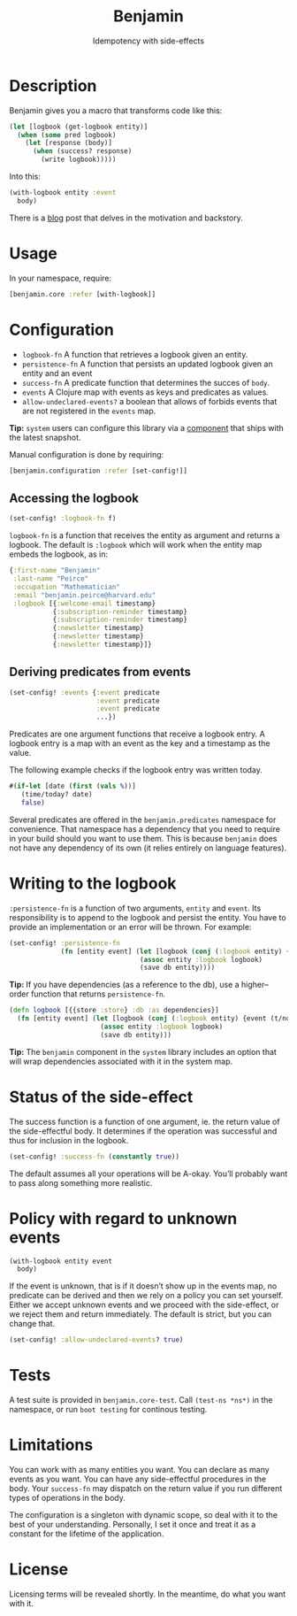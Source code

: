 #+title: Benjamin
#+SUBTITLE: Idempotency with side-effects
#+OPTIONS: toc:1 num:nil
#+HTML_HEAD: <link rel="stylesheet" href="css/et-book.css" type="text/css" media="screen" />
#+HTML_HEAD: <link href="https://fonts.googleapis.com/css?family=Source+Sans+Pro:300,300i,400,600&display=swap" rel="stylesheet">
#+HTML_HEAD: <link rel="stylesheet" href="css/main.css" type="text/css" media="screen" />
#+HTML_HEAD: <link rel="stylesheet" href="css/post.css" type="text/css" media="screen" />
#+HTML_HEAD:  <script type="text/javascript" src="js/navigation.js"></script>

* Description

Benjamin gives you a macro that transforms code like this:

#+BEGIN_SRC clojure
(let [logbook (get-logbook entity)]
  (when (some pred logbook)
    (let [response (body)]
      (when (success? response)
        (write logbook)))))
#+END_SRC

Into this:

#+BEGIN_SRC clojure 
(with-logbook entity :event
  body)
#+END_SRC 

There is a [[http://danielsz.github.io/2017/08/07/Timed-idempotency][blog]] post that delves in the motivation and backstory.

* Usage

In your namespace, require:
#+BEGIN_SRC clojure
[benjamin.core :refer [with-logbook]]
#+END_SRC

* Configuration

- ~logbook-fn~ A function that retrieves a logbook given an entity.
- ~persistence-fn~ A function that persists an updated logbook given an entity and an event
- ~success-fn~ A predicate function that determines the succes of ~body~.
- ~events~ A Clojure map with events as keys and predicates as values.
- ~allow-undeclared-events?~ a boolean that allows of forbids events that are not registered in the ~events~ map.

*Tip:*  ~system~ users can configure this library via a [[https://github.com/danielsz/system/blob/f4acb68d1e136720c1f9ab44d65e2eb763b1e6ef/src/system/components/benjamin.clj][component]] that ships with the latest snapshot. 
 
Manual configuration is done by requiring: 

#+BEGIN_SRC clojure
[benjamin.configuration :refer [set-config!]]
#+END_SRC

** Accessing the logbook

#+BEGIN_SRC clojure
(set-config! :logbook-fn f)
#+END_SRC

~logbook-fn~ is a function that receives the entity as argument and returns a logbook. 
The default is ~:logbook~ which will work when the entity map embeds the logbook, as in:

#+BEGIN_SRC clojure
{:first-name "Benjamin"
 :last-name "Peirce"
 :occupation "Mathematician"
 :email "benjamin.peirce@harvard.edu"
 :logbook [{:welcome-email timestamp}
           {:subscription-reminder timestamp}
           {:subscription-reminder timestamp}
           {:newsletter timestamp}
           {:newsletter timestamp}
           {:newsletter timestamp}]}
#+END_SRC

** Deriving predicates from events

#+BEGIN_SRC clojure
(set-config! :events {:event predicate
                      :event predicate
                      :event predicate
                      ...})
#+END_SRC

Predicates are one argument functions that receive a logbook entry. A logbook entry is a map with an event as the key and a timestamp as the value. 

The following example checks if the logbook entry was written today.

#+BEGIN_SRC clojure
#(if-let [date (first (vals %))]
   (time/today? date)
   false)
#+END_SRC

Several predicates are offered in the ~benjamin.predicates~ namespace for convenience. That namespace has a dependency that you need to require in your build should you want to use them. This is because ~benjamin~ does not have any dependency of its own (it relies entirely on language features).

[[https://clojars.org/org.danielsz/detijd/latest-version.svg]]

* Writing to the logbook

~:persistence-fn~ is a function of two arguments, ~entity~ and ~event~. Its responsibility is to append to the logbook and persist the entity.
You have to provide an implementation or an error will be thrown. For example:

#+BEGIN_SRC clojure
(set-config! :persistence-fn
             (fn [entity event] (let [logbook (conj (:logbook entity) {event (t/now)})]
                                 (assoc entity :logbook logbook)
                                 (save db entity))))
#+END_SRC

*Tip:* If you have dependencies (as a reference to the db), use a higher–order function that returns ~persistence-fn~.

#+BEGIN_SRC clojure
(defn logbook [{{store :store} :db :as dependencies}]
  (fn [entity event] (let [logbook (conj (:logbook entity) {event (t/now)})]
                       (assoc entity :logbook logbook)
                       (save db entity)))
#+END_SRC
*Tip:* The ~benjamin~ component in the ~system~ library includes an option that will wrap dependencies associated with it in the system map.

* Status of the side-effect

The success function is a function of one argument, ie. the return value of the side-effectful body.
It determines if the operation was successful and thus for inclusion in the logbook.

#+BEGIN_SRC clojure
(set-config! :success-fn (constantly true))
#+END_SRC

The default assumes all your operations will be A-okay. You’ll probably want to pass along something more realistic.

* Policy with regard to unknown events

#+BEGIN_SRC clojure
(with-logbook entity event
  body)
#+END_SRC   

If the event is unknown, that is if it doesn’t show up in the events map, no predicate can be derived and then we rely on a policy you can set yourself. 
Either we accept unknown events and we proceed with the side-effect, or we reject them and return immediately. The default is strict, but you can change that.

#+BEGIN_SRC clojure
(set-config! :allow-undeclared-events? true)
#+END_SRC

* Tests

A test suite is provided in ~benjamin.core-test~. Call ~(test-ns *ns*)~ in the namespace, or run ~boot testing~ for continous testing.

* Limitations

You can work with as many entities you want. You can declare as many events as you want. You can have any side-effectful procedures in the body. Your ~success-fn~ may dispatch on the return value if you run different types of operations in the body.

The configuration is a singleton with dynamic scope, so deal with it to the best of your understanding. Personally, I set it once and treat it as a constant for the lifetime of the application. 

* License
Licensing terms will be revealed shortly. In the meantime, do what you want with it.
